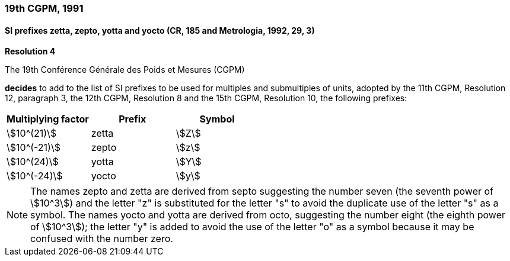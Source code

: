 === 19th CGPM, 1991

==== SI prefixes zetta, zepto, yotta and yocto (CR, 185 and Metrologia, 1992, 29, 3)

[align=center]
*Resolution 4*

The 19th Conférence Générale des Poids et Mesures (CGPM)

*decides* to add to the list of SI prefixes to be used for multiples and submultiples of units, adopted by the 11th CGPM, Resolution 12, paragraph 3, the 12th CGPM, Resolution 8 and the 15th CGPM, Resolution 10, the following prefixes:

[%unnumbered]
|===
| Multiplying factor | Prefix | Symbol

| stem:[10^(21)] | zetta | stem:[Z]
| stem:[10^(-21)] | zepto | stem:[z]
| stem:[10^(24)] | yotta | stem:[Y]
| stem:[10^(-24)] | yocto | stem:[y]
|===

NOTE: The names zepto and zetta are derived from septo suggesting the number seven (the seventh power of stem:[10^3]) and the letter "z" is substituted for the letter "s" to avoid the duplicate use of the letter "s" as a symbol. The names yocto and yotta are derived from octo, suggesting the number eight (the eighth power of stem:[10^3]); the letter "y" is added to avoid the use of the letter "o" as a symbol because it may be confused with the number zero.